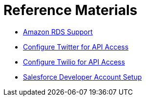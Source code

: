 = Reference Materials
:keywords: cloudhub, reference, amazon, rds, twitter, twilio, salesforce

* link:/documentation/display/current/Amazon+RDS+Support[Amazon RDS Support]
* link:/documentation/display/current/Configure+Twitter+for+API+Access[Configure Twitter for API Access]
* link:/documentation/display/current/Configure+Twilio+for+API+Access[Configure Twilio for API Access]
* link:/documentation/display/current/Salesforce+Developer+Account+Setup[Salesforce Developer Account Setup]
